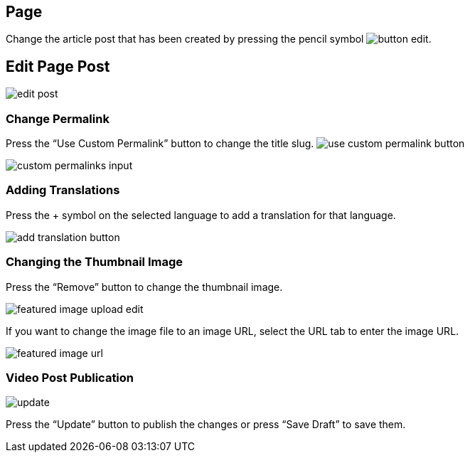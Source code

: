 == Page

Change the article post that has been created by pressing the pencil symbol image:button-edit.jpg[].

== Edit Page Post

image::edit-post.jpeg[]

=== Change Permalink

Press the “Use Custom Permalink” button to change the title slug. image:use-custom-permalink-button.jpg[]

image::custom-permalinks-input.jpg[]

=== Adding Translations

Press the + symbol on the selected language to add a translation for that language.

image::add-translation-button.jpg[]

=== Changing the Thumbnail Image

Press the “Remove” button to change the thumbnail image. 

image::featured-image-upload-edit.jpg[]

If you want to change the image file to an image URL, select the URL tab to enter the image URL.

image::featured-image-url.jpg[]

=== Video Post Publication 

image::update.jpg[align=center]

Press the “Update” button to publish the changes or press “Save Draft” to save them.